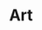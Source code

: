 #+TITLE: Art
#+STARTUP: overview
#+ROAM_TAGS: keyword
#+CREATED: [2021-06-13 Paz]
#+LAST_MODIFIED: [2021-06-13 Paz 15:30]

